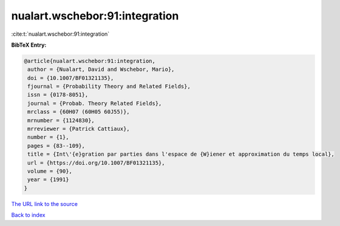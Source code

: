 nualart.wschebor:91:integration
===============================

:cite:t:`nualart.wschebor:91:integration`

**BibTeX Entry:**

.. code-block:: bibtex

   @article{nualart.wschebor:91:integration,
    author = {Nualart, David and Wschebor, Mario},
    doi = {10.1007/BF01321135},
    fjournal = {Probability Theory and Related Fields},
    issn = {0178-8051},
    journal = {Probab. Theory Related Fields},
    mrclass = {60H07 (60H05 60J55)},
    mrnumber = {1124830},
    mrreviewer = {Patrick Cattiaux},
    number = {1},
    pages = {83--109},
    title = {Int\'{e}gration par parties dans l'espace de {W}iener et approximation du temps local},
    url = {https://doi.org/10.1007/BF01321135},
    volume = {90},
    year = {1991}
   }
`The URL link to the source <ttps://doi.org/10.1007/BF01321135}>`_


`Back to index <../By-Cite-Keys.html>`_
